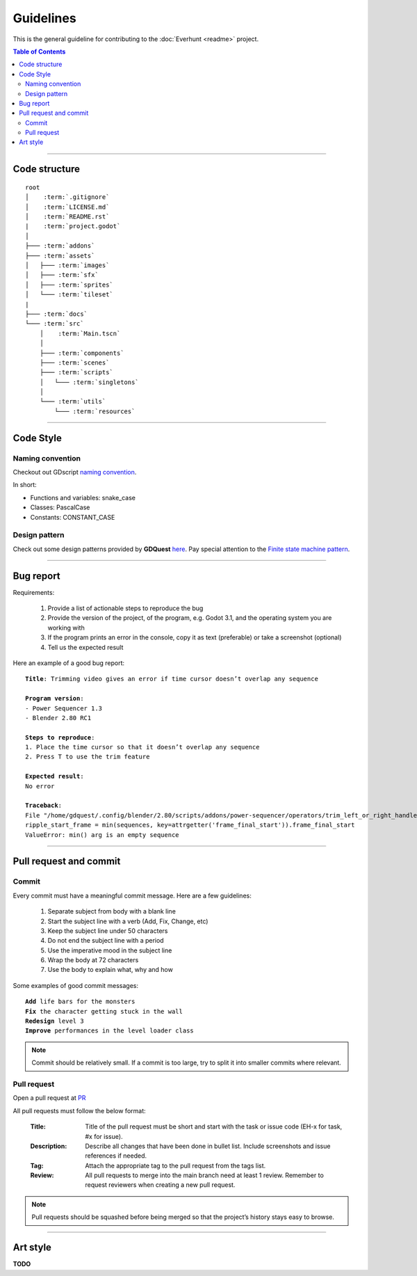 Guidelines
==========

This is the general guideline for contributing to the :doc:`Everhunt <readme>` project.

.. contents:: Table of Contents


--------------------


Code structure
--------------

.. parsed-literal::

    root
    │    :term:`.gitignore`
    │    :term:`LICENSE.md`
    │    :term:`README.rst`
    |    :term:`project.godot`
    │
    ├─── :term:`addons`
    ├─── :term:`assets`
    │   ├─── :term:`images`
    │   ├─── :term:`sfx`
    │   ├─── :term:`sprites`
    │   └─── :term:`tileset`
    |
    ├─── :term:`docs`
    └─── :term:`src`
        │    :term:`Main.tscn`
        │
        ├─── :term:`components`
        ├─── :term:`scenes`
        ├─── :term:`scripts`
        │   └─── :term:`singletons`
        │
        └─── :term:`utils`
            └─── :term:`resources`

.. glossary::

    .gitignore : file
        Containing files and directories ignored by git.

    LICENSE.md : file
        Containing license details of the game.

    README.rst : file
        Containing general information about the game.

    project.godot : file
        Project settings.

    addons : folder
        Containing Godot plugins.

    assets : folder
        Containing assets such as images, sprites, sfx.

    images : folder
        Containing images that are not sprites such as logos, thumbnails, covers, etc.
    
    sfx : folder
        Containing sound and music files.

    sprites : folder
        Containing game sprites.

    tileset : folder
        Containing files related to tileset such as .tres files.

    docs : folder
        Containing documentation files.
    
    src : folder
        Containing source codes such as scripts and scenes.

    Main.tscn : file
        The master scene. In charge of switching between different scenes.

    components : folder
        Containing all component scenes and nodes ranging from player
        to abilities, particles, etc.

    scenes : folder
        Containing all primary scenes such as the HUD and match maps.

    scripts : folder
        Containing scripts that control players, abilities, game logics, networking, etc.

    singletons : folder
        Containing singleton scripts

    utils : folder
        Containing helper scripts and scenes shared between multiple components.

    resources : folder
        Containing resource files


--------------------


Code Style
----------

Naming convention
^^^^^^^^^^^^^^^^^

Checkout out GDscript
`naming convention <https://docs.godotengine.org/en/stable/tutorials/shading/godot_shader_language_style_guide.html#naming-conventions>`_.

In short:

- Functions and variables: snake_case
- Classes: PascalCase
- Constants: CONSTANT_CASE

Design pattern
^^^^^^^^^^^^^^

Check out some design patterns provided by **GDQuest**
`here <https://www.gdquest.com/tutorial/godot/design-patterns/intro-to-design-patterns/>`_.
Pay special attention to the
`Finite state machine pattern <https://www.gdquest.com/tutorial/godot/design-patterns/finite-state-machine/>`_.


--------------------


Bug report
----------

Requirements:

    1. Provide a list of actionable steps to reproduce the bug
    2. Provide the version of the project, of the program, e.g. Godot 3.1, and the operating system you are working with
    3. If the program prints an error in the console, copy it as text (preferable) or take a screenshot (optional)
    4. Tell us the expected result

Here an example of a good bug report:

.. parsed-literal::

    **Title**: Trimming video gives an error if time cursor doesn’t overlap any sequence

    **Program version**:
    - Power Sequencer 1.3
    - Blender 2.80 RC1

    **Steps to reproduce**:
    1. Place the time cursor so that it doesn’t overlap any sequence
    2. Press T to use the trim feature

    **Expected result**:
    No error

    **Traceback**:
    File "/home/gdquest/.config/blender/2.80/scripts/addons/power-sequencer/operators/trim_left_or_right_handles.py", line 63, in execute
    ripple_start_frame = min(sequences, key=attrgetter('frame_final_start')).frame_final_start
    ValueError: min() arg is an empty sequence


--------------------


Pull request and commit
-----------------------

Commit
^^^^^^

Every commit must have a meaningful commit message.
Here are a few guidelines:

    1. Separate subject from body with a blank line
    2. Start the subject line with a verb (Add, Fix, Change, etc)
    3. Keep the subject line under 50 characters
    4. Do not end the subject line with a period
    5. Use the imperative mood in the subject line
    6. Wrap the body at 72 characters
    7. Use the body to explain what, why and how

Some examples of good commit messages:

.. parsed-literal::

    **Add** life bars for the monsters 
    **Fix** the character getting stuck in the wall
    **Redesign** level 3
    **Improve** performances in the level loader class

.. note::

    Commit should be relatively small.
    If a commit is too large, try to split it into smaller commits where relevant.


Pull request
^^^^^^^^^^^^

Open a pull request at `PR <https://github.com/Legacy107/Everhunt/pulls/>`_

All pull requests must follow the below format:

    :Title:
        Title of the pull request must be short and start with the task or issue code
        (EH-x for task, #x for issue).

    :Description:
        Describe all changes that have been done in bullet list.
        Include screenshots and issue references if needed.

    :Tag:
        Attach the appropriate tag to the pull request from the tags list.

    :Review:
        All pull requests to merge into the main branch need at least 1 review.
        Remember to request reviewers when creating a new pull request.

.. note::

    Pull requests should be squashed before being merged so that the project’s history stays easy to browse.


--------------------


Art style
---------

**TODO**


